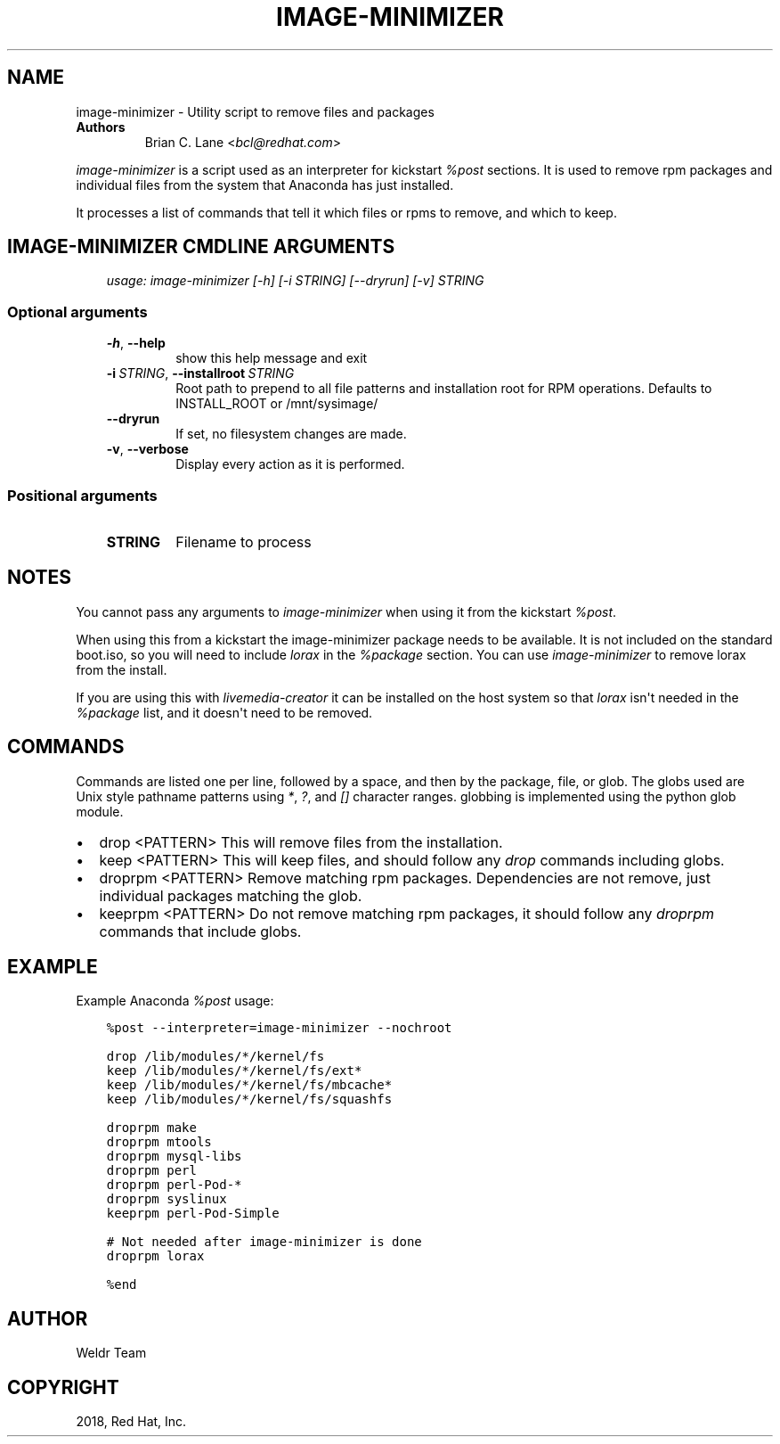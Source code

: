 .\" Man page generated from reStructuredText.
.
.
.nr rst2man-indent-level 0
.
.de1 rstReportMargin
\\$1 \\n[an-margin]
level \\n[rst2man-indent-level]
level margin: \\n[rst2man-indent\\n[rst2man-indent-level]]
-
\\n[rst2man-indent0]
\\n[rst2man-indent1]
\\n[rst2man-indent2]
..
.de1 INDENT
.\" .rstReportMargin pre:
. RS \\$1
. nr rst2man-indent\\n[rst2man-indent-level] \\n[an-margin]
. nr rst2man-indent-level +1
.\" .rstReportMargin post:
..
.de UNINDENT
. RE
.\" indent \\n[an-margin]
.\" old: \\n[rst2man-indent\\n[rst2man-indent-level]]
.nr rst2man-indent-level -1
.\" new: \\n[rst2man-indent\\n[rst2man-indent-level]]
.in \\n[rst2man-indent\\n[rst2man-indent-level]]u
..
.TH "IMAGE-MINIMIZER" "1" "May 02, 2024" "39.6" "Lorax"
.SH NAME
image-minimizer \- Utility script to remove files and packages
.INDENT 0.0
.TP
.B Authors
Brian C. Lane <\fI\%bcl@redhat.com\fP>
.UNINDENT
.sp
\fIimage\-minimizer\fP is a script used as an interpreter for kickstart \fI%post\fP
sections. It is used to remove rpm packages and individual files from the
system that Anaconda has just installed.
.sp
It processes a list of commands that tell it which files or rpms to remove, and
which to keep.
.SH IMAGE-MINIMIZER CMDLINE ARGUMENTS
.INDENT 0.0
.INDENT 3.5
\fIusage: image\-minimizer [\-h] [\-i STRING] [\-\-dryrun] [\-v] STRING\fP
.UNINDENT
.UNINDENT
.SS Optional arguments
.INDENT 0.0
.INDENT 3.5
.INDENT 0.0
.TP
.B  \-h\fP,\fB  \-\-help
show this help message and exit
.TP
.BI \-i \ STRING\fR,\fB \ \-\-installroot \ STRING
Root path to prepend to all file patterns and
installation root for RPM operations. Defaults to
INSTALL_ROOT or /mnt/sysimage/
.TP
.B  \-\-dryrun
If set, no filesystem changes are made.
.TP
.B  \-v\fP,\fB  \-\-verbose
Display every action as it is performed.
.UNINDENT
.UNINDENT
.UNINDENT
.SS Positional arguments
.INDENT 0.0
.INDENT 3.5
.INDENT 0.0
.TP
.B STRING
Filename to process
.UNINDENT
.UNINDENT
.UNINDENT
.SH NOTES
.sp
You cannot pass any arguments to \fIimage\-minimizer\fP when using it from the
kickstart \fI%post\fP\&.
.sp
When using this from a kickstart the image\-minimizer package needs to be available.
It is not included on the standard boot.iso, so you will need to include \fIlorax\fP in
the \fI%package\fP section. You can use \fIimage\-minimizer\fP to remove lorax from the install.
.sp
If you are using this with \fIlivemedia\-creator\fP it can be installed on the host
system so that \fIlorax\fP isn\(aqt needed in the \fI%package\fP list, and it doesn\(aqt need
to be removed.
.SH COMMANDS
.sp
Commands are listed one per line, followed by a space, and then by the
package, file, or glob.  The globs used are Unix style pathname patterns using
\fI*\fP, \fI?\fP, and \fI[]\fP character ranges. globbing is implemented using the python
glob module.
.INDENT 0.0
.IP \(bu 2
drop <PATTERN>
This will remove files from the installation.
.IP \(bu 2
keep <PATTERN>
This will keep files, and should follow any \fIdrop\fP commands including globs.
.IP \(bu 2
droprpm <PATTERN>
Remove matching rpm packages. Dependencies are not remove, just individual
packages matching the glob.
.IP \(bu 2
keeprpm <PATTERN>
Do not remove matching rpm packages, it should follow any \fIdroprpm\fP commands
that include globs.
.UNINDENT
.SH EXAMPLE
.sp
Example Anaconda \fI%post\fP usage:
.INDENT 0.0
.INDENT 3.5
.sp
.nf
.ft C
%post \-\-interpreter=image\-minimizer \-\-nochroot

drop /lib/modules/*/kernel/fs
keep /lib/modules/*/kernel/fs/ext*
keep /lib/modules/*/kernel/fs/mbcache*
keep /lib/modules/*/kernel/fs/squashfs

droprpm make
droprpm mtools
droprpm mysql\-libs
droprpm perl
droprpm perl\-Pod\-*
droprpm syslinux
keeprpm perl\-Pod\-Simple

# Not needed after image\-minimizer is done
droprpm lorax

%end
.ft P
.fi
.UNINDENT
.UNINDENT
.SH AUTHOR
Weldr Team
.SH COPYRIGHT
2018, Red Hat, Inc.
.\" Generated by docutils manpage writer.
.
